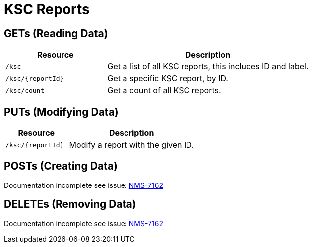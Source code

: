 
= KSC Reports

== GETs (Reading Data)

[options="header", cols="5,10"]
|===
| Resource          | Description
| `/ksc`            | Get a list of all KSC reports, this includes ID and label.
| `/ksc/{reportId}` | Get a specific KSC report, by ID.
| `/ksc/count`      | Get a count of all KSC reports.
|===

== PUTs (Modifying Data)

[options="header", cols="5,10"]
|===
| Resource          | Description
| `/ksc/{reportId}` | Modify a report with the given ID.
|===

== POSTs (Creating Data)

Documentation incomplete see issue: link:http://issues.opennms.org/browse/NMS-7162[NMS-7162]

== DELETEs (Removing Data)

Documentation incomplete see issue: link:http://issues.opennms.org/browse/NMS-7162[NMS-7162]
